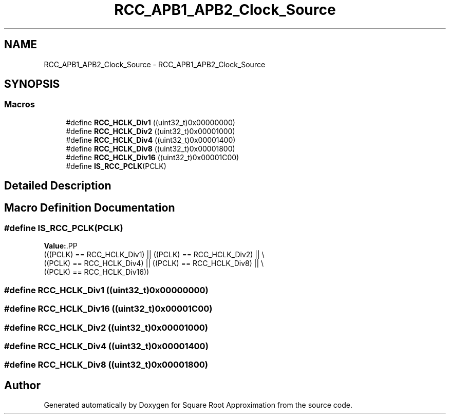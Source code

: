 .TH "RCC_APB1_APB2_Clock_Source" 3 "Version 0.1.-" "Square Root Approximation" \" -*- nroff -*-
.ad l
.nh
.SH NAME
RCC_APB1_APB2_Clock_Source \- RCC_APB1_APB2_Clock_Source
.SH SYNOPSIS
.br
.PP
.SS "Macros"

.in +1c
.ti -1c
.RI "#define \fBRCC_HCLK_Div1\fP   ((uint32_t)0x00000000)"
.br
.ti -1c
.RI "#define \fBRCC_HCLK_Div2\fP   ((uint32_t)0x00001000)"
.br
.ti -1c
.RI "#define \fBRCC_HCLK_Div4\fP   ((uint32_t)0x00001400)"
.br
.ti -1c
.RI "#define \fBRCC_HCLK_Div8\fP   ((uint32_t)0x00001800)"
.br
.ti -1c
.RI "#define \fBRCC_HCLK_Div16\fP   ((uint32_t)0x00001C00)"
.br
.ti -1c
.RI "#define \fBIS_RCC_PCLK\fP(PCLK)"
.br
.in -1c
.SH "Detailed Description"
.PP 

.SH "Macro Definition Documentation"
.PP 
.SS "#define IS_RCC_PCLK(PCLK)"
\fBValue:\fP.PP
.nf
                           (((PCLK) == RCC_HCLK_Div1) || ((PCLK) == RCC_HCLK_Div2) || \\
                           ((PCLK) == RCC_HCLK_Div4) || ((PCLK) == RCC_HCLK_Div8) || \\
                           ((PCLK) == RCC_HCLK_Div16))
.fi

.SS "#define RCC_HCLK_Div1   ((uint32_t)0x00000000)"

.SS "#define RCC_HCLK_Div16   ((uint32_t)0x00001C00)"

.SS "#define RCC_HCLK_Div2   ((uint32_t)0x00001000)"

.SS "#define RCC_HCLK_Div4   ((uint32_t)0x00001400)"

.SS "#define RCC_HCLK_Div8   ((uint32_t)0x00001800)"

.SH "Author"
.PP 
Generated automatically by Doxygen for Square Root Approximation from the source code\&.
